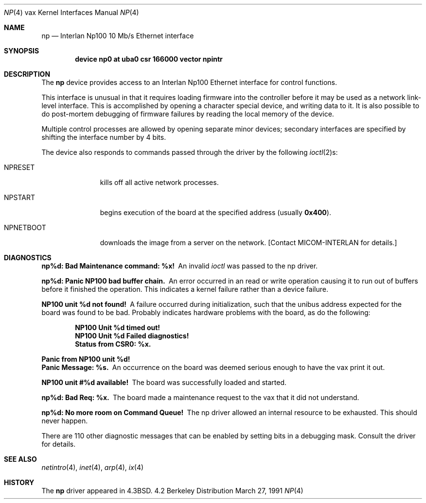 .\"	$OpenBSD: np.4,v 1.2 1996/03/29 10:17:18 niklas Exp $
.\"	$NetBSD: np.4,v 1.3 1996/03/03 17:13:55 thorpej Exp $
.\"
.\" Copyright (c) 1986, 1991 The Regents of the University of California.
.\" All rights reserved.
.\"
.\" Redistribution and use in source and binary forms, with or without
.\" modification, are permitted provided that the following conditions
.\" are met:
.\" 1. Redistributions of source code must retain the above copyright
.\"    notice, this list of conditions and the following disclaimer.
.\" 2. Redistributions in binary form must reproduce the above copyright
.\"    notice, this list of conditions and the following disclaimer in the
.\"    documentation and/or other materials provided with the distribution.
.\" 3. All advertising materials mentioning features or use of this software
.\"    must display the following acknowledgement:
.\"	This product includes software developed by the University of
.\"	California, Berkeley and its contributors.
.\" 4. Neither the name of the University nor the names of its contributors
.\"    may be used to endorse or promote products derived from this software
.\"    without specific prior written permission.
.\"
.\" THIS SOFTWARE IS PROVIDED BY THE REGENTS AND CONTRIBUTORS ``AS IS'' AND
.\" ANY EXPRESS OR IMPLIED WARRANTIES, INCLUDING, BUT NOT LIMITED TO, THE
.\" IMPLIED WARRANTIES OF MERCHANTABILITY AND FITNESS FOR A PARTICULAR PURPOSE
.\" ARE DISCLAIMED.  IN NO EVENT SHALL THE REGENTS OR CONTRIBUTORS BE LIABLE
.\" FOR ANY DIRECT, INDIRECT, INCIDENTAL, SPECIAL, EXEMPLARY, OR CONSEQUENTIAL
.\" DAMAGES (INCLUDING, BUT NOT LIMITED TO, PROCUREMENT OF SUBSTITUTE GOODS
.\" OR SERVICES; LOSS OF USE, DATA, OR PROFITS; OR BUSINESS INTERRUPTION)
.\" HOWEVER CAUSED AND ON ANY THEORY OF LIABILITY, WHETHER IN CONTRACT, STRICT
.\" LIABILITY, OR TORT (INCLUDING NEGLIGENCE OR OTHERWISE) ARISING IN ANY WAY
.\" OUT OF THE USE OF THIS SOFTWARE, EVEN IF ADVISED OF THE POSSIBILITY OF
.\" SUCH DAMAGE.
.\"
.\"     from: @(#)np.4	6.6 (Berkeley) 3/27/91
.\"
.Dd March 27, 1991
.Dt NP 4 vax
.Os BSD 4.2
.Sh NAME
.Nm np
.Nd Interlan Np100 10 Mb/s Ethernet interface
.Sh SYNOPSIS
.Cd "device np0 at uba0 csr 166000 vector npintr"
.Sh DESCRIPTION
The
.Nm np
device provides access to an Interlan Np100 Ethernet interface
for control functions.
.Pp
This interface is unusual in that it requires loading firmware
into the controller before it may be used as a network link-level interface.
This is accomplished by opening a character special device,
and writing data to it.
It is also possible to do post-mortem debugging of firmware failures
by reading the local memory of the device.
.\" .Pp
.\" A program to load the image is provided in
.\" .Pa /usr/src/new/np100 .
.\" The sequence of commands would be:
.\" .Bd -literal -offset indent
.\" # ./npload np.image [/dev/np00]
.\" # sleep 10
.\" # ifconfig ix0 ...
.\" .Ed
.Pp
Multiple control processes are allowed by opening separate
minor devices; secondary interfaces are specified by shifting
the interface number by 4 bits.
.Pp
The device also responds to commands passed through the driver
by the following
.Xr ioctl 2 Ns s :
.Bl -tag -width NPNETBOOT
.It Dv NPRESET
kills off all active network processes.
.It Dv NPSTART
begins execution of the board at the specified address (usually
.Li 0x400 ) .
.It Dv NPNETBOOT
downloads the image from a server on the network.
[Contact
.Tn MICOM-INTERLAN
for details.]
.El
.Sh DIAGNOSTICS
.Bl -diag
.It np%d: Bad Maintenance command: %x!
An invalid
.Xr ioctl
was passed to the np driver.
.Pp
.It np%d: Panic NP100 bad buffer chain.
An error occurred in an read or write operation causing it to
run out of buffers before it finished the operation.
This indicates a kernel failure rather than a device failure.
.Pp
.It NP100 unit %d not found!
A failure occurred during initialization, such that the unibus
address expected for the board was found to be bad.
Probably indicates hardware problems with the board, as do the following:
.Pp
.Bd -filled -offset indent -compact
.It NP100 Unit %d timed out!
.It NP100 Unit %d Failed diagnostics!
.It Status from CSR0: %x.
.Ed
.Pp
.It "Panic from NP100 unit %d!"
.It "Panic Message: %s."
An occurrence on the board was deemed serious enough
to have the vax print it out.  
.Pp
.It NP100 unit #%d available!
The board was successfully loaded and started.
.Pp
.It np%d: Bad Req: %x.
The board made a maintenance request to the vax that it did not
understand.
.Pp
.It np%d: No more room on Command Queue!
The np driver allowed an internal resource to be exhausted.
This should never happen.
.El
.Pp
There are 110 other diagnostic messages that can be enabled
by setting bits in a debugging mask.
Consult the driver for details.
.Sh SEE ALSO
.Xr netintro 4 ,
.Xr inet 4 ,
.Xr arp 4 ,
.Xr ix 4
.Sh HISTORY
The
.Nm
driver appeared in
.Bx 4.3 .
